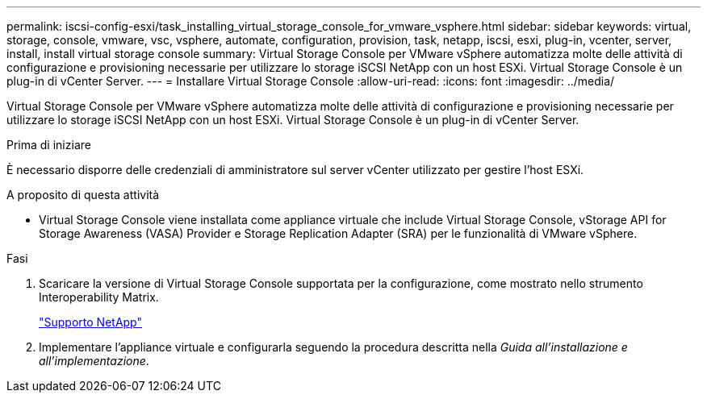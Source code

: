 ---
permalink: iscsi-config-esxi/task_installing_virtual_storage_console_for_vmware_vsphere.html 
sidebar: sidebar 
keywords: virtual, storage, console, vmware, vsc, vsphere, automate, configuration, provision, task, netapp, iscsi, esxi, plug-in, vcenter, server, install, install virtual storage console 
summary: Virtual Storage Console per VMware vSphere automatizza molte delle attività di configurazione e provisioning necessarie per utilizzare lo storage iSCSI NetApp con un host ESXi. Virtual Storage Console è un plug-in di vCenter Server. 
---
= Installare Virtual Storage Console
:allow-uri-read: 
:icons: font
:imagesdir: ../media/


[role="lead"]
Virtual Storage Console per VMware vSphere automatizza molte delle attività di configurazione e provisioning necessarie per utilizzare lo storage iSCSI NetApp con un host ESXi. Virtual Storage Console è un plug-in di vCenter Server.

.Prima di iniziare
È necessario disporre delle credenziali di amministratore sul server vCenter utilizzato per gestire l'host ESXi.

.A proposito di questa attività
* Virtual Storage Console viene installata come appliance virtuale che include Virtual Storage Console, vStorage API for Storage Awareness (VASA) Provider e Storage Replication Adapter (SRA) per le funzionalità di VMware vSphere.


.Fasi
. Scaricare la versione di Virtual Storage Console supportata per la configurazione, come mostrato nello strumento Interoperability Matrix.
+
https://mysupport.netapp.com/site/global/dashboard["Supporto NetApp"]

. Implementare l'appliance virtuale e configurarla seguendo la procedura descritta nella _Guida all'installazione e all'implementazione_.

